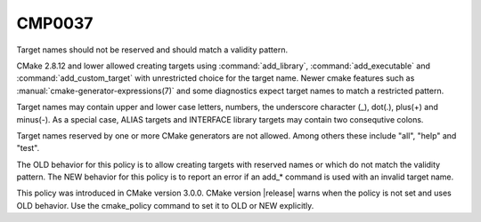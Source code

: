 CMP0037
-------

Target names should not be reserved and should match a validity pattern.

CMake 2.8.12 and lower allowed creating targets using :command:`add_library`,
:command:`add_executable` and :command:`add_custom_target` with unrestricted
choice for the target name.  Newer cmake features such
as :manual:`cmake-generator-expressions(7)` and some
diagnostics expect target names to match a restricted pattern.

Target names may contain upper and lower case letters, numbers, the underscore
character (_), dot(.), plus(+) and minus(-).  As a special case, ALIAS
targets and INTERFACE library targets may contain two consequtive colons.

Target names reserved by one or more CMake generators are not allowed.
Among others these include "all", "help" and "test".

The OLD behavior for this policy is to allow creating targets with
reserved names or which do not match the validity pattern.
The NEW behavior for this policy is to report an error
if an add_* command is used with an invalid target name.

This policy was introduced in CMake version 3.0.0.  CMake version
|release| warns when the policy is not set and uses OLD behavior.  Use
the cmake_policy command to set it to OLD or NEW explicitly.
